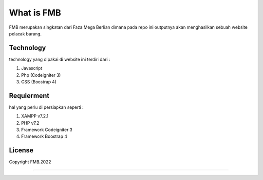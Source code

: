 ###################
What is FMB
###################

FMB merupakan singkatan dari Faza Mega Berlian dimana pada repo ini 
outputnya akan menghasilkan sebuah website pelacak barang.

*******************
Technology
*******************

technology yang dipakai di website ini terdiri dari :

1. Javascript
2. Php (Codeigniter 3)
3. CSS (Boostrap 4) 

**************************
Requierment
**************************

hal yang perlu di persiapkan seperti :

1. XAMPP v7.2.1
2. PHP v7.2
3. Framework Codeigniter 3
4. Framework Boostrap 4

*******
License
*******

Copyright FMB.2022

***************

